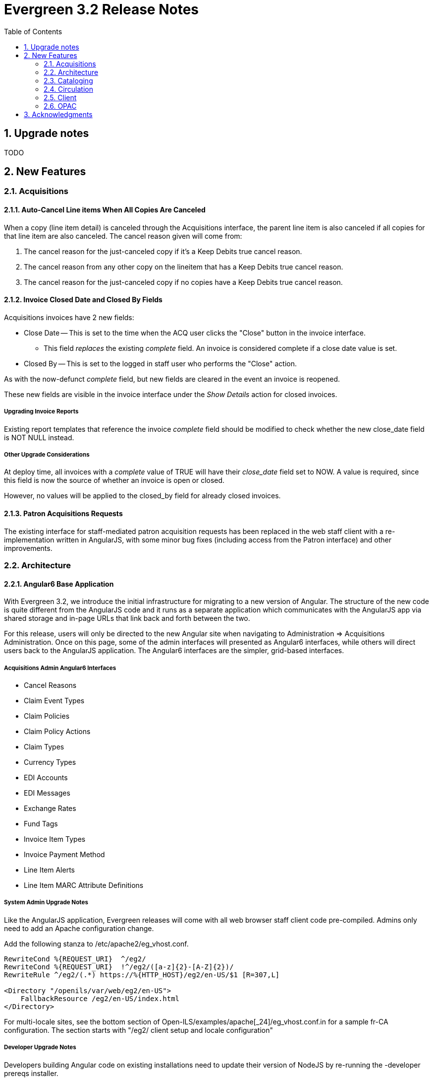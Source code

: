 Evergreen 3.2 Release Notes
===========================
:toc:
:numbered:

Upgrade notes
-------------

TODO

New Features
------------


Acquisitions
~~~~~~~~~~~~

Auto-Cancel Line items When All Copies Are Canceled
^^^^^^^^^^^^^^^^^^^^^^^^^^^^^^^^^^^^^^^^^^^^^^^^^^
When a copy (line item detail) is canceled through the Acquisitions interface, 
the parent line item is also canceled if all copies for that line item are also 
canceled.  The cancel reason given will come from:

. The cancel reason for the just-canceled copy if it's a Keep Debits true 
cancel reason.
. The cancel reason from any other copy on the lineitem that has a Keep 
Debits true cancel reason.
. The cancel reason for the just-canceled copy if no copies have a Keep
Debits true cancel reason.


Invoice Closed Date and Closed By Fields
^^^^^^^^^^^^^^^^^^^^^^^^^^^^^^^^^^^^^^^^
Acquisitions invoices have 2 new fields:

* Close Date -- This is set to the time when the ACQ user clicks the "Close"
  button in the invoice interface.
  ** This field 'replaces' the existing 'complete' field.  An invoice is
     considered complete if a close date value is set.
* Closed By -- This is set to the logged in staff user who performs the 
  "Close" action.

As with the now-defunct 'complete' field, but new fields are cleared in the 
event an invoice is reopened.

These new fields are visible in the invoice interface under the 
'Show Details' action for closed invoices.

Upgrading Invoice Reports
+++++++++++++++++++++++++

Existing report templates that reference the invoice 'complete' field 
should be modified to check whether the new close_date field is NOT NULL
instead.

Other Upgrade Considerations
++++++++++++++++++++++++++++

At deploy time, all invoices with a 'complete' value of TRUE will have their
'close_date' field set to NOW.  A value is required, since this field is
now the source of whether an invoice is open or closed.

However, no values will be applied to the closed_by field for already closed
invoices.



Patron Acquisitions Requests
^^^^^^^^^^^^^^^^^^^^^^^^^^^^

The existing interface for staff-mediated patron acquisition requests has been replaced in the web staff client with a re-implementation written in AngularJS, with some minor bug fixes (including access from the Patron interface) and other improvements.


Architecture
~~~~~~~~~~~~

Angular6 Base Application
^^^^^^^^^^^^^^^^^^^^^^^^^
With Evergreen 3.2, we introduce the initial infrastructure for
migrating to a new version of Angular.  The structure of the new code
is quite different from the AngularJS code and it runs as a separate
application which communicates with the AngularJS app via shared storage
and in-page URLs that link back and forth between the two.

For this release, users will only be directed to the new Angular site
when navigating to Administration => Acquisitions Administration.  Once
on this page, some of the admin interfaces will presented as Angular6
interfaces, while others will direct users back to the AngularJS
application.  The Angular6 interfaces are the simpler, grid-based
interfaces.

Acquisitions Admin Angular6 Interfaces
++++++++++++++++++++++++++++++++++++++

 * Cancel Reasons
 * Claim Event Types
 * Claim Policies
 * Claim Policy Actions
 * Claim Types
 * Currency Types
 * EDI Accounts
 * EDI Messages
 * Exchange Rates
 * Fund Tags
 * Invoice Item Types
 * Invoice Payment Method
 * Line Item Alerts
 * Line Item MARC Attribute Definitions

System Admin Upgrade Notes
++++++++++++++++++++++++++

Like the AngularJS application, Evergreen releases will come with all
web browser staff client code pre-compiled.  Admins only need to add an
Apache configuration change.

Add the following stanza to /etc/apache2/eg_vhost.conf.

[source,conf]
--------------------------------------------------------------------------
RewriteCond %{REQUEST_URI}  ^/eg2/
RewriteCond %{REQUEST_URI}  !^/eg2/([a-z]{2}-[A-Z]{2})/
RewriteRule ^/eg2/(.*) https://%{HTTP_HOST}/eg2/en-US/$1 [R=307,L]

<Directory "/openils/var/web/eg2/en-US">                                       
    FallbackResource /eg2/en-US/index.html                                     
</Directory>  
--------------------------------------------------------------------------

For multi-locale sites, see the bottom section of
Open-ILS/examples/apache[_24]/eg_vhost.conf.in for a sample fr-CA
configuration.  The section starts with "/eg2/ client setup and locale
configuration"

Developer Upgrade Notes
+++++++++++++++++++++++

Developers building Angular code on existing installations need to update 
their version of NodeJS by re-running the -developer prereqs installer.

[source,sh]
--------------------------------------------------------------------------
sudo make -f Open-ILS/src/extras/Makefile.install <osname>-developer
--------------------------------------------------------------------------


Cataloging
~~~~~~~~~~

Add UPC to z39.50 search for OCLC and LOC
^^^^^^^^^^^^^^^^^^^^^^^^^^^^^^^^^^^^^^^^^
Add UPC as a search attribute for both OCLC and LOC targets in
z39.50 for cataloging.


Asynchronous Vandelay Imports
^^^^^^^^^^^^^^^^^^^^^^^^^^^^^

Vandelay imports are now monitored from the browser client asynchronously,
meaning the client requests updates from the server instead of waiting for 
the server to respond to the original import request.  This changes allows 
for incremental progress updates in the browser client.

New Database Table
++++++++++++++++++

This adds a new database table vandelay.session_tracker for tracking
in-progress vandelay upload activity.  A new tracker row is added for
each of "upload", "enqueue", and "import" actions, linked for a given
session by the value stored in the "session_key" field.

The table tracks other potentially useful data, like the staff member
and workstation where the action was performed.

Upgrade notes
+++++++++++++
Users of NGINX as a reverse proxy may need to set a suitable
`client_max_body_size` value in the NGINX configuration so that large
MARC record uploads are not truncated. Note that this would have
always been necessary, but since this feature allows larger files
to be more reliably queued and imported, the need to set `client_max_body_size`
became more apparent.




Support for Last Inventory Date
^^^^^^^^^^^^^^^^^^^^^^^^^^^^^^^
Evergreen now provides an option to add an inventory date to items to facilitate
the process of performing inventory in libraries. Staff can add an inventory
date to an item in one of the following ways:
 * From the check in screen, there is now an Update Inventory check in modifier.
When selected, scanned barcodes will have the current date/time added as the
inventory date while the item is checked in.
 * From the Item Status screen, an action is available to add the current 
date/time as the inventory date to selected items.

This new feature will also store the workstation that was used when the
inventory date was updated.



Parallel Ingest with pingest.pl
^^^^^^^^^^^^^^^^^^^^^^^^^^^^^^^
A program named pingest.pl is now installed to allow faster bibliographic record
ingest.  It performs ingest in parallel so that multiple batches can
be done simultaneously.  It operates by splitting the records to be
ingested up into batches and running all of the ingest methods on each
batch.  You may pass in options to control how many batches are run at
the same time, how many records there are per batch, and which ingest
operations to skip.

NOTE: The browse ingest is presently done in a single process over all
of the input records as it cannot run in parallel with itself.  It
does, however, run in parallel with the other ingests.

Command Line Options
++++++++++++++++++++
pingest.pl accepts the following command line options:

--host::
    The server where PostgreSQL runs (either host name or IP address).
    The default is read from the PGHOST environment variable or
    "localhost."

--port::
    The port that PostgreSQL listens to on host.  The default is read
    from the PGPORT environment variable or 5432.

--db::
    The database to connect to on the host.  The default is read from
    the PGDATABASE environment variable or "evergreen."

--user::
    The username for database connections.  The default is read from
    the PGUSER environment variable or "evergreen."

--password::
    The password for database connections.  The default is read from
    the PGPASSWORD environment variable or "evergreen."

--batch-size::
    Number of records to process per batch.  The default is 10,000.

--max-child::
    Max number of worker processes (i.e. the number of batches to
    process simultaneously).  The default is 8.

--skip-browse::
--skip-attrs::
--skip-search::
--skip-facets::
--skip-display::
    Skip the selected reingest component.

--start-id::
    Start processing at this record ID.

--end-id::
    Stop processing when this record ID is reached.

--pipe::
    Read record IDs to reingest from standard input.  This option
    conflicts with --start-id and/or --end-id.

--max-duration::
    Stop processing after this many total seconds have passed.  The
    default is to run until all records have been processed.

--help::
    Show the help text.



View Authority Record by Database ID
^^^^^^^^^^^^^^^^^^^^^^^^^^^^^^^^^^^^

A new interface allows catalogers to retrieve a specific
authority record using its database ID.  Catalogers can
find those IDs in subfield $0 of matching fields in
bibliographic records.

To use the new authority record viewer:

. Click *Cataloging -> Retrieve Authority Record by ID*.
. Type in the ID number of the authority record you are
interested in. Don't include any prefixes, just the ID
number.
. Click *Submit*.
. View or edit the authority record as needed.



Circulation
~~~~~~~~~~~



Autorenewal of Loans
^^^^^^^^^^^^^^^^^^^^
Circulation policies in Evergreen can now be configured to automatically renew
certain items checked out on patron accounts. Circulations will be renewed
automatically up to a custom limit (the `max_auto_renewal` field) and patrons
will not need to log in to their OPAC accounts or ask library staff to manually
renew materials.

Two new action triggers have been added to Evergreen that permit the Auto-Renew
feature. They can be found, configured, and enabled in Administration>Local
Administration>Notifications/Action Triggers. They are named **Autorenew** and
**AutorenewNotify**.

The **Autorenew** A/T definition uses the `checkout.due` hook to automatically
validate and renew (in the reactor) circulations on the day they are due,
grouped by user. The output events of this definition is is the input used by
the related **AutorenewNotify** A/T that simply uses a new hook called
`autorenewal` to notify patrons via email of their currently due or
auto-renewed items.

In the webstaff's Patron Items Out page, the new column `AutoRenewalsRemaining`
indicates how many autorenewals are available for a particular circulation.





Emergency Closing Handler
^^^^^^^^^^^^^^^^^^^^^^^^

Staff are provided with interfaces and mechanisms to create library closings that, in addition to affecting future circulation and booking due dates, and hold shelf expirations, will automatically move existing circulation and booking due dates and hold shelf expiration times. This new functionality is conceptually described as Emergency Closings and business logic implementing it as the Emergency Closing Handler. It contains additions and adjustments to the user interface, business logic, and database layers. Access to this functionality is available through the Closed Dates Editor interface in the staff client which has been ported to AngularJS.

Overview
++++++++

This development has created new business logic code to inspect, in real time, existing circulation, booking, and hold records, and modify such date and time stamps so that the circulation, booking, or hold will end in the same state it would have if the closing had existed at the time the circulation or booking occurred, or the hold was placed and captured. Of specific note, hourly loans will have their due date adjusted to be the end of the day following the closing.

When the Emergency Closing is saved, any fines accrued during the closing may be voided, as settings dictate, with the exception of circulations that have been marked as LOST or LONG OVERDUE. That is, even for LOST and LONG OVERDUE circulations with due dates that fall within the Emergency Closing, no fine adjustment will be applied. Emergency Closing processing is permanent, and cannot be rolled back.

This functionality is explicitly initiated by staff action. If staff do not request an Emergency Closing, existing circulations, bookings, and holds will not be processed and adjusted. However, if staff request any Closing that starts nearer in time than the length of the longest circulation duration configured for use in the Evergreen instance they will be prompted with the option to create the closing as an Emergency Closing.

Action/Trigger hooks have been created for circulations and bookings that are adjusted by the Emergency Closing Handler. These will facilitate the creation of notifications to patrons that the due date has changed and to alert them to potential changes in accrued fines.

Booking start dates are explicitly ignored in this implementation. Because an Emergency Closing is, by its nature, an unexpected event, it will be up to staff to address any bookings which intersect with a new Emergency Closings. Reports can be used to identify booking start dates that overlap with a closing and that may require staff intervention.

Staff requesting and Emergency Closing must have the new EMERGENCY_CLOSING permission.
Some text describing the feature.





Patron Preferred Name and Name Search Keywords
^^^^^^^^^^^^^^^^^^^^^^^^^^^^^^^^^^^^^^^^^^^^^^

Preferred Name
++++++++++++++

Adds a new set of patron preferred name fields for prefix, first,
middle, last, and suffix allowing patrons to provide preferred name
information.  Preferred names are optional and each acts as an overlay
to the analogous primary name field, making it possible to provide
preferred name values for individual fields.

For example, a patron named William Erickson may have a preferred first
name (pref_first_given_name) of Bill, in which case the preferred name
would be Bill Erickson.  Note a preferred last name is not required in
this case as the code uses primary name values as defaults when not
replaced with a preferred version.

* Patrons will see primary names displayed in the catalog when set.
* Staff will see both primary name and preferred name in the patron
  summary side bar.
* Patron searches for any given name field will search both the primary
  and preferred name data.
* Preferred name fields are available in Action/Trigger templates and
  are present in various patron-focused print templates.

Name Keywords
++++++++++++++

Adds a new field to store miscellaneous patron name search terms.  These
values are only for searching and do not appear in any interfaces, apart
from the patron summary side bar and the patron edit UI.

Included is a new search field in the patron search UI which searches
keyword values and all other name fields.  It's essentially a global patron
name keyword search.




Client
~~~~~~

Disabling of legacy XUL staff client
^^^^^^^^^^^^^^^^^^^^^^^^^^^^^^^^^^^^
The legacy XUL staff client is no longer supported in Evergreen
3.2.x and the server-side installation no longer supports a
direct connection by a version XUL client by default.  All
users of Evergreen 3.2.x are strongly urged to complete their
switch to the web staff client as part of upgrading to 3.2.x.

Evergreen administrators who for some reason continue to wish
to deploy the XUL staff client can do so at their risk by
supplying `STAFF_CLIENT_STAMP_ID` during the `make install` step
and using `make_release` to create installers for the staff client.
However, no community support will be provided for the XUL client.




Permission Group Display Entries
^^^^^^^^^^^^^^^^^^^^^^^^^^^^^^^^
In some cases, it is useful to have the ability to reorder permission, or to make
only specific groups available in the permission group selector for specific
Org Units. An interface has been made available to allow this.

Group Tree Display Entry Interface
++++++++++++++++++++++++++++++++++

Permission Group Display Entries can be reordered, added, or removed via
_Administration -> Local Admin -> Permission Tree Display Entries_.
Select the Org Unit you wish to edit the entries in.

Entries may be added using the Add functionality, creating entries based
on permission groups that have not been added to the tree for the Org
Unit you wish to add them to.

image::media/pgtde_01.png[Group Tree Display Entry Admin UI]

Moving an Entry
+++++++++++++++
Moving an entry will shift its position up or down in the patron profile
selector for a given Org Unit.

* Select an entry
* Press either the *Move Up* or *Move Down* button. The entry will be 
moved up or down, accordingly.
* Click *Save* to save your edits.  

NOTE: You may only move up or down entries that have sibling entries.

Removing an Entry
+++++++++++++++++
If you want a particular Org Unit to not have access to specific
entries, you may remove an entry. Removing an entry will remove it from 
view. The entry will be removed from the database.

* Select an entry and press the *Remove* button.

Adding an Entry
+++++++++++++++
You may add entries from permission groups that are not currently
reflected in the permission group tree. This is useful for moving 
entries to different parents, or making them root entries.

image::media/pgtde_02.png[Add Entry modal]

* If desired, select an entry to be used as the parent entry. 
* Press the *Add* button. 
* Select a permission group from the dropdown.
* If you've selected a parent entry, you may check the *Add Root Entry*
box to override that parent and add the entry on the root level. 
* If you did not select a parent entry, the entry will be added on the root 
level of the tree.



Browser Client Settings & Preferences Stored on the Server
^^^^^^^^^^^^^^^^^^^^^^^^^^^^^^^^^^^^^^^^^^^^^^^^^^^^^^^^^^
Browser client settings and preferences that should persist over time are
now stored as settings on the server.  This allows settings to follow
users and workstations and reduces problems associated with losing settings 
as a result of clearing browser data.

The browser client honors setting values stored as user settings, workstation
settings, and org unit settings, depending on which setting types are
locally configured.

Setting Types
+++++++++++++

* No setting can be both a user and workstation setting.  They are mutually
  exclusive.
* Any setting can be an org unit setting in addition to being a user or
  workstation setting.

Read-Only Settings
++++++++++++++++++

Read-only settings are useful for defining values that staff can use but
not modify.  For example, admins may wish to prevent users from locally
modifying the grid configuration for a given interface so it remains
consistent for all users.

A setting is read-only when an org unit setting type exists (regardless of 
whether a value is applied) and no user or workstation setting type exists.

Server-Stored Workstation Settings Workstation Admin View
+++++++++++++++++++++++++++++++++++++++++++++++++++++++++

There's a new "Server Workstation Prefs" tab to the stored preferences
workstation admin interface.  From here, users can view which
preferences are stored as server-stored workstation preferences and
delete select values.

Upgrade Notes
+++++++++++++

A new permission APPLY_WORKSTATION_SETTING has been added to control who
may apply values to workstation settings.  Use something like the following
to apply the permission to all staff accounts (mileage may vary):

[source,sh]
--------------------------------------------------------------------------
INSERT INTO permission.grp_perm_map (grp, perm, depth) 
VALUES (
    (SELECT id FROM permission.grp_tree WHERE name = 'Staff'), -- name may vary
    (SELECT id FROM permission.perm_list WHERE code = 'APPLY_WORKSTATION_SETTING'),
    0 -- or 1, 2, etc.
);
--------------------------------------------------------------------------

Workstation setting types matching values previously stored in the browser
(via localStorage or Hatch) are created as part of this feature.  During
upgrade, admins should consider whether any of these new setting types 
should be transferred to user and/or org unit settings instead.  Setting
type changes can be made at any time, but when a setting type is deleted
all of its data is deleted, so a change in type means re-applying the 
settings in the browser client.

Values stored in the browser will automatically migrate to server settings
as each setting is accessed in the browser client.  Once migrated, the
in-browser copies are deleted.  

If a setting type does not exist where the browser expects one, the 
value is stored in-browser instead and a warning is issued in the console.






OPAC
~~~~



Batch Actions In the Public Catalog
^^^^^^^^^^^^^^^^^^^^^^^^^^^^^^^^^^^
The public catalog now displays checkboxes on the bibliographic and
metarecord constituents results pages. Selecting one or more titles
by using the checkboxes will dynamically add those title to the
temporary list, which is now renamed the cart.

Above the results lists there is now a bar with a select-all checkbox,
a link to the cart management page that also indicates the number of
of titles in the cart, and a link to remove from the cart titles that
are selected on the currently displayed results page.

The search bar now includes an icon of a cart and displays the number
of titles currently in the cart. Next to that icon is a menu of cart
actions.

The cart actions available are Place Hold, Print Title Details,
Email Title Details, Add Cart to Saved List, and Clear Cart. In the
web staff client, the cart actions also include Add Cart to Bucket.
When an action is selected from this menu, the user is given an
opportunity to confirm the action and to optionally empty the cart
when the action is complete. The action is applied to all titles
in the cart.

Clicking on the cart icon brings the user to a page listing the
titles in the cart. From there, the user can select specific records
to request, print, email, add to a list, or remove from the cart.

The list of actions on the record details page now provides separate
links for adding the title to a cart or to a permanent list.

The permanent list management page in the public catalog now also
includes batch print and email actions.

Additional information
++++++++++++++++++++++
* The checkboxes do not display on the metarecord results page, as
  metarecords currently cannot be put into carts or lists.
* The checkboxes are displayed only if JavaScript is enabled. However,
  users can still add items to the cart and perform batch actions on
  the cart and on lists.
* A template `config.tt2` setting, `ctx.max_cart_size`, can be used to
  set a soft limit on the number of titles that can be added to the
  cart. If this limit is reached, checkboxes to add more records to the
  cart are disabled unless existing titles in the cart are removed
  first. The default value for this setting is 500.

Developer notes
+++++++++++++++

This patch adds the the public catalog two routes that return JSON
rather than HTML:

* `GET /eg/opac/api/mylist/add?record=45`
* `GET /eg/opac/api/mylist/delete?record=45`

The JSON response is a hash containing a mylist key pointing to the list
of bib IDs of contents of the cart.

The record parameter can be repeated to allow adding or removing
records as an atomic operation. Note that this change also now available
to `/eg/opac/mylist/{add,delete}`

More generally, this adds a way for EGWeb context loaders to specify that
a response should be emitted as JSON rather than rendering an HTML
page using `Template::Toolkit`.

Specifically, if the context as munged by the context loader contains
a `json_response` key, the contents of that key will to provide a
JSON response. The `json_response_cookie` key, if present, can be used
to set a cookie as part of the response.

Template Toolkit processing is bypassed entirely when emitting a JSON
response, so the context loader would be entirely responsible for
localization of strings in the response meant for direct human
consumption.




New class for searchbar when on the homepage
^^^^^^^^^^^^^^^^^^^^^^^^^^^^^^^^^^^^^^^^^^^^

This adds the `.searchbar-home` class to the div that
contains the searchbar when on the homepage.  This allows
sites to customize the searchbar differently on the
homepage than in other places the
search bar appears (for example, offering a large,
Google-style search bar on the homepage only).


Username Login Hint
^^^^^^^^^^^^^^^^^^^
To make customization easier, the username hint on the OPAC login page ("Please
include leading zeros...") has been moved to a separate TT2 template.  If you
have customized the hint text, you will need to add your modifications to
username_hint.tt2.



Acknowledgments
---------------
The Evergreen project would like to acknowledge the following
organizations that commissioned developments in this release of
Evergreen:

* British Columbia Library Cooperative 
* CW MARS
* Georgia Public Library Service
* Indiana State Library
* Lake Agassiz Regrional Library
* MassLNC
* North Texas Library Consortium
* Northwest Regional Library
* Consortium of Ohio Libraries
* Pennsylvania Integrated Library System
* South Carolina State Library

We would also like to thank the following individuals who contributed
code, translations, documentations patches and tests to this release of
Evergreen:

* Felicia Beaudry
* Andrea Buntz Neiman
* Eva Cerninakova
* Galen Charlton
* Garry Collum
* Jeff Davis
* Bill Erickson
* Jason Etheridge
* Jeff Godin
* Blake Graham-Henderson
* Francisco J Guel-Mendoza
* Kyle Huckins
* Mary Jinglewski
* Angela Kilsdonk
* Kathy Lussier
* Jennifer Pringle
* Mike Rylander
* Jane Sandberg
* Chris Sharp
* Ben Shum
* Remington Steed
* Jason Stephenson
* Cesar Velez
* Dan Wells
* Stephan Woidowski

We also thank the following organizations whose employees contributed
patches:

* British Columbia Libraries Cooperative
* Calvin College
* Catalyte
* Equinox Open Library Initiative
* Kenton County Public Library
* King County Library System
* Linn-Benton Community College
* MassLNC
* Sigio

We regret any omissions.  If a contributor has been inadvertently
missed, please open a bug at http://bugs.launchpad.net/evergreen/
with a correction.

